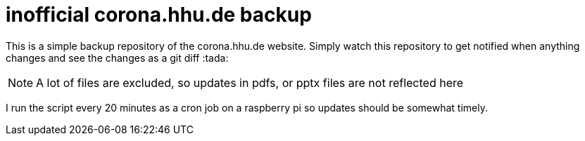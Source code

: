 = inofficial corona.hhu.de backup
:icons: font
:icon-set: fa
:source-highlighter: rouge
:experimental:
ifdef::env-github[]
:tip-caption: :bulb:
:note-caption: :information_source:
:important-caption: :heavy_exclamation_mark:
:caution-caption: :fire:
:warning-caption: :warning:
endif::[]

This is a simple backup repository of the corona.hhu.de website. Simply watch this repository to get notified when anything changes and see the changes as a git diff :tada:

NOTE: A lot of files are excluded, so updates in pdfs, or pptx files are not reflected here

I run the script every 20 minutes as a cron job on a raspberry pi so updates should be somewhat timely.
